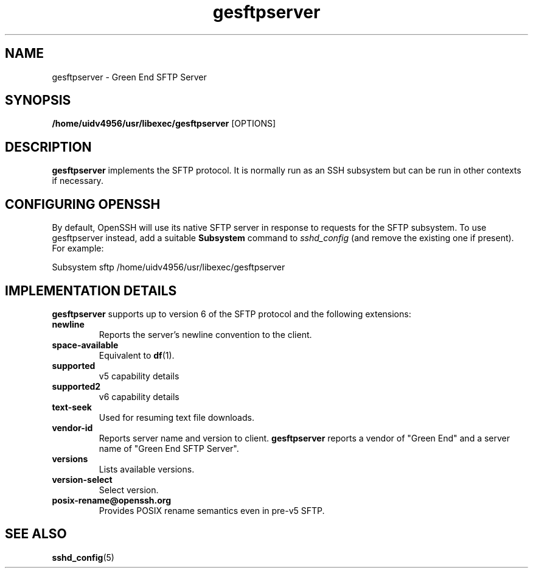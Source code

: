 .\" This file is part of the Green End SFTP Server.
.\" Copyright (C) 2007, 2011 Richard Kettlewell
.\"
.\" This program is free software; you can redistribute it and/or modify
.\" it under the terms of the GNU General Public License as published by
.\" the Free Software Foundation; either version 2 of the License, or
.\" (at your option) any later version.
.\"
.\" This program is distributed in the hope that it will be useful, but
.\" WITHOUT ANY WARRANTY; without even the implied warranty of
.\" MERCHANTABILITY or FITNESS FOR A PARTICULAR PURPOSE.  See the GNU
.\" General Public License for more details.
.\"
.\" You should have received a copy of the GNU General Public License
.\" along with this program; if not, write to the Free Software
.\" Foundation, Inc., 59 Temple Place, Suite 330, Boston, MA 02111-1307
.\" USA
.TH gesftpserver 8
.SH NAME
gesftpserver - Green End SFTP Server
.SH SYNOPSIS
.B /home/uidv4956/usr/libexec/gesftpserver
.RI [OPTIONS]
.SH DESCRIPTION
.B gesftpserver
implements the SFTP protocol.  It is normally run as an SSH subsystem
but can be run in other contexts if necessary.
.SH "CONFIGURING OPENSSH"
By default, OpenSSH will use its native SFTP server in response to
requests for the SFTP subsystem.  To use gesftpserver instead, add a
suitable
.B Subsystem
command to
.I sshd_config
(and remove the existing one if present).  For example:
.PP
.nf
Subsystem  sftp /home/uidv4956/usr/libexec/gesftpserver
.fi
.SH "IMPLEMENTATION DETAILS"
.B gesftpserver
supports up to version 6 of the SFTP protocol and the following
extensions:
.TP
.B newline
Reports the server's newline convention to the client.
.TP
.B space-available
Equivalent to
.BR df (1).
.TP
.B supported
v5 capability details
.TP
.B supported2
v6 capability details
.TP
.B text-seek
Used for resuming text file downloads.
.TP
.B vendor-id
Reports server name and version to client.
.B gesftpserver
reports a vendor of "Green End" and a server name of "Green End SFTP Server".
.TP
.B versions
Lists available versions.
.TP
.B version-select
Select version.
.TP
.B posix-rename@openssh.org
Provides POSIX rename semantics even in pre-v5 SFTP.
.SH "SEE ALSO"
.BR sshd_config (5)
